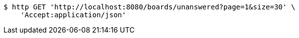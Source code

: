 [source,bash]
----
$ http GET 'http://localhost:8080/boards/unanswered?page=1&size=30' \
    'Accept:application/json'
----